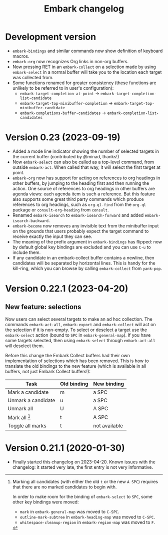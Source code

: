 #+title: Embark changelog

* Development version
- =embark-bindings= and similar commands now show definition of keyboard
  macros.
- =embark-org= now recognizes Org links in non-org buffers.
- Now pressing RET in an =embark-collect= on a selection made by
  using =embark-select= in a normal buffer will take you to the location
  each target was collected from.
- Some functions renamed for greater consistency (these functions are
  unlikely to be referred to in user's configuration):
  - =embark-target-completion-at-point= → =embark-target-completion-list-candidate=
  - =embark-target-top-minibuffer-completion= → =embark-target-top-minibuffer-candidate=
  - =embark-completions-buffer-candidates= → =embark-completion-list-candidates=
* Version 0.23 (2023-09-19)
- Added a mode line indicator showing the number of selected targets in
  the current buffer (contributed by @minad, thanks!)
- Now =embark-select= can also be called as a top-level command, from
  outside =embark-act=. When called that way, it will select the first
  target at point.
- =embark-org= now has support for acting on references to org headings
  in other buffers, by jumping to the heading first and then running
  the action. One source of references to org headings in other
  buffers are agenda views: each agenda item is such a reference. But
  this feature also supports some great third party commands which
  produce references to org headings, such as =org-ql-find= from the
  =org-ql= package or =consult-org-heading= from =consult=.
- Renamed =embark-isearch= to =embark-isearch-forward= and added
  =embark-isearch-backward=.
- =embark-become= now removes any invisible text from the minibuffer
  input on the grounds that users probably expect the target command
  to receive exactly the input they can see.
- The meaning of the prefix argument in =embark-bindings= has flipped:
  now by default global key bindings are excluded and you can use =C-u=
  to include them.
- If any candidate in an embark-collect buffer contains a newline,
  then candidates will be separated by horizontal lines. This is handy
  for the kill-ring, which you can browse by calling =embark-collect=
  from =yank-pop=.
* Version 0.22.1 (2023-04-20)
** New feature: selections
Now users can select several targets to make an ad hoc collection. The
commands =embark-act-all=, =embark-export= and =embark-collect= will act on
the selection if it is non-empty. To select or deselect a target use
the =embark-select= action (bound to =SPC= in =embark-general-map=). If you
have some targets selected, then using =embark-select= through
=embark-act-all= will deselect them.

Before this change the Embark Collect buffers had their own
implementation of selections which has been removed. This is how to
translate the old bindings to the new feature (which is available in
all buffers, not just Embark Collect buffers!):

| Task               | Old binding | New binding   |
|--------------------+-------------+---------------|
| Mark a candidate   | m           | a SPC         |
| Unmark a candidate | u           | a SPC         |
| Unmark all         | U           | A SPC         |
| Mark all [1]       | t           | A SPC         |
| Toggle all marks   | t           | not available |

[1] Marking all candidates (with either the old =t= or the new =A SPC=)
requires that there are no marked candidates to begin with.

In order to make room for the binding of =embark-select= to
=SPC=, some other key bindings were moved:

- =mark= in =embark-general-map= was moved to =C-SPC=.
- =outline-mark-subtree= in =embark-heading-map= was moved to =C-SPC=.
- =whitespace-cleanup-region= in =embark-region-map= was moved to =F=.

* Version 0.21.1 (2020-01-30)
- Finally started this changelog on 2023-04-20. Known issues with the
  changelog: it started very late, the first entry is not very
  informative.
